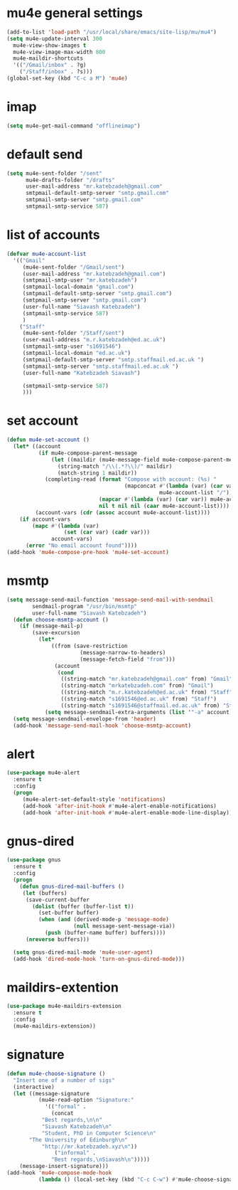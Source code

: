* mu4e general settings
#+BEGIN_SRC emacs-lisp
  (add-to-list 'load-path "/usr/local/share/emacs/site-lisp/mu/mu4")
  (setq mu4e-update-interval 300
	mu4e-view-show-images t
	mu4e-view-image-max-width 800
	mu4e-maildir-shortcuts
	'(("/Gmail/inbox" . ?g)
	  ("/Staff/inbox" . ?s)))
  (global-set-key (kbd "C-c a M") 'mu4e)
#+END_SRC
* imap
#+BEGIN_SRC emacs-lisp
(setq mu4e-get-mail-command "offlineimap")
#+END_SRC
* default send
#+BEGIN_SRC emacs-lisp
(setq mu4e-sent-folder "/sent"
      mu4e-drafts-folder "/drafts"
      user-mail-address "mr.katebzadeh@gmail.com"
      smtpmail-default-smtp-server "smtp.gmail.com"
      smtpmail-smtp-server "smtp.gmail.com"
      smtpmail-smtp-service 587)
#+END_SRC
* list of accounts
#+BEGIN_SRC emacs-lisp
  (defvar mu4e-account-list
    '(("Gmail"
       (mu4e-sent-folder "/Gmail/sent")
       (user-mail-address "mr.katebzadeh@gmail.com")
       (smtpmail-smtp-user "mr.katebzadeh")
       (smtpmail-local-domain "gmail.com")
       (smtpmail-default-smtp-server "smtp.gmail.com")
       (smtpmail-smtp-server "smtp.gmail.com")
       (user-full-name "Siavash Katebzadeh")
       (smtpmail-smtp-service 587)
       )
      ("Staff"
       (mu4e-sent-folder "/Staff/sent")
       (user-mail-address "m.r.katebzadeh@ed.ac.uk")
       (smtpmail-smtp-user "s1691546")
       (smtpmail-local-domain "ed.ac.uk")
       (smtpmail-default-smtp-server "smtp.staffmail.ed.ac.uk ")
       (smtpmail-smtp-server "smtp.staffmail.ed.ac.uk ")
       (user-full-name "Katebzadeh Siavash")

       (smtpmail-smtp-service 587)
       )))
#+END_SRC
* set account
#+BEGIN_SRC emacs-lisp
  (defun mu4e-set-account ()
    (let* ((account
            (if mu4e-compose-parent-message
                (let ((maildir (mu4e-message-field mu4e-compose-parent-message :maildir)))
                  (string-match "/\\(.*?\\)/" maildir)
                  (match-string 1 maildir))
              (completing-read (format "Compose with account: (%s) "
                                       (mapconcat #'(lambda (var) (car var))
                                                  mu4e-account-list "/"))
                               (mapcar #'(lambda (var) (car var)) mu4e-account-list)
                               nil t nil nil (caar mu4e-account-list))))
           (account-vars (cdr (assoc account mu4e-account-list))))
      (if account-vars
          (mapc #'(lambda (var)
                    (set (car var) (cadr var)))
                account-vars)
        (error "No email account found"))))
  (add-hook 'mu4e-compose-pre-hook 'mu4e-set-account)
#+END_SRC
* msmtp
#+BEGIN_SRC emacs-lisp
(setq message-send-mail-function 'message-send-mail-with-sendmail
        sendmail-program "/usr/bin/msmtp"
        user-full-name "Siavash Katebzadeh")
  (defun choose-msmtp-account ()
    (if (message-mail-p)
        (save-excursion
          (let*
              ((from (save-restriction
                       (message-narrow-to-headers)
                       (message-fetch-field "from")))
               (account
                (cond
                 ((string-match "mr.katebzadeh@gmail.com" from) "Gmail")
                 ((string-match "mrkatebzadeh.com" from) "Gmail")
                 ((string-match "m.r.katebzadeh@ed.ac.uk" from) "Staff")
                 ((string-match "s1691546@ed.ac.uk" from) "Staff")
                 ((string-match "s1691546@staffmail.ed.ac.uk" from) "Staff"))))
            (setq message-sendmail-extra-arguments (list '"-a" account))))))
  (setq message-sendmail-envelope-from 'header)
  (add-hook 'message-send-mail-hook 'choose-msmtp-account)
#+END_SRC
* alert
#+BEGIN_SRC emacs-lisp
(use-package mu4e-alert
  :ensure t
  :config
  (progn
     (mu4e-alert-set-default-style 'notifications)
     (add-hook 'after-init-hook #'mu4e-alert-enable-notifications)
     (add-hook 'after-init-hook #'mu4e-alert-enable-mode-line-display)))
#+END_SRC
* gnus-dired
#+BEGIN_SRC emacs-lisp
(use-package gnus
  :ensure t
  :config
  (progn
    (defun gnus-dired-mail-buffers ()
     (let (buffers)
      (save-current-buffer
        (dolist (buffer (buffer-list t))
          (set-buffer buffer)
          (when (and (derived-mode-p 'message-mode)
                     (null message-sent-message-via))
            (push (buffer-name buffer) buffers))))
      (nreverse buffers)))

  (setq gnus-dired-mail-mode 'mu4e-user-agent)
  (add-hook 'dired-mode-hook 'turn-on-gnus-dired-mode)))
#+END_SRC
* maildirs-extention
#+BEGIN_SRC emacs-lisp
(use-package mu4e-maildirs-extension
  :ensure t
  :config
  (mu4e-maildirs-extension))
#+END_SRC
* signature
#+BEGIN_SRC emacs-lisp
(defun mu4e-choose-signature ()
  "Insert one of a number of sigs"
  (interactive)
  (let ((message-signature
          (mu4e-read-option "Signature:"
            '(("formal" .
              (concat
           "Best regards,\n\n"
           "Siavash Katebzadeh\n"
           "Student, PhD in Computer Science\n"
	   "The University of Edinburgh\n"
           "http://mr.katebzadeh.xyz\n"))
               ("informal" .
              "Best regards,\nSiavash\n")))))
    (message-insert-signature)))
(add-hook 'mu4e-compose-mode-hook
          (lambda () (local-set-key (kbd "C-c C-w") #'mu4e-choose-signature)))
#+END_SRC
